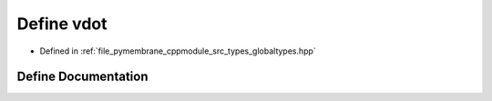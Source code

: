 .. _exhale_define_globaltypes_8hpp_1a909f1baa588275e828e8770e224502f0:

Define vdot
===========

- Defined in :ref:`file_pymembrane_cppmodule_src_types_globaltypes.hpp`


Define Documentation
--------------------


.. doxygendefine:: vdot
   :project: pymembrane